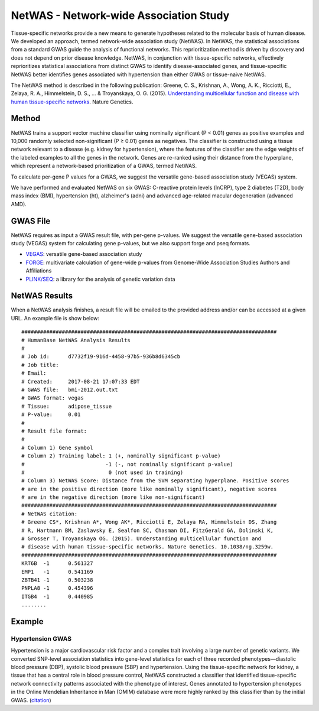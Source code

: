 =======================================
NetWAS - Network-wide Association Study
=======================================
Tissue-specific networks provide a new means to generate hypotheses related to the molecular basis of human disease. We developed an approach, termed network-wide association study (NetWAS). In NetWAS, the statistical associations from a standard GWAS guide the analysis of functional networks. This reprioritization method is driven by discovery and does not depend on prior disease knowledge. NetWAS, in conjunction with tissue-specific networks, effectively reprioritizes statistical associations from distinct GWAS to identify disease-associated genes, and tissue-specific NetWAS better identifies genes associated with hypertension than either GWAS or tissue-naive NetWAS.

The NetWAS method is described in the following publication: Greene, C. S., Krishnan, A., Wong, A. K., Ricciotti, E., Zelaya, R. A., Himmelstein, D. S., ... & Troyanskaya, O. G. (2015). `Understanding multicellular function and disease with human tissue-specific networks <https://www.nature.com/articles/ng.3259>`_. Nature Genetics.

Method
---------------------------------------
NetWAS trains a support vector machine classifier using nominally significant (P < 0.01) genes as positive examples and 10,000 randomly selected non-significant (P ≥ 0.01) genes as negatives. The classifier is constructed using a tissue network relevant to a disease (e.g. kidney for hypertension), where the features of the classifier are the edge weights of the labeled examples to all the genes in the network. Genes are re-ranked using their distance from the hyperplane, which represent a network-based prioritization of a GWAS, termed NetWAS.

To calculate per-gene P values for a GWAS, we suggest the versatile gene-based association study (VEGAS) system.

We have performed and evaluated NetWAS on six GWAS: C-reactive protein levels (lnCRP), type 2 diabetes (T2D), body mass index (BMI), hypertension (ht), alzheimer's (adni) and advanced age-related macular degeneration (advanced AMD).

GWAS File
---------------------------------------
NetWAS requires as input a GWAS result file, with per-gene p-values. We suggest the versatile gene-based association study (VEGAS) system for calculating gene p-values, but we also support forge and pseq formats.

* `VEGAS <https://pmc.ncbi.nlm.nih.gov/articles/PMC2896770/>`_: versatile gene-based association study
* `FORGE <https://github.com/inti/FORGE>`_: multivariate calculation of gene-wide p-values from Genome-Wide Association Studies Authors and Affiliations
* `PLINK/SEQ <https://zzz.bwh.harvard.edu/plinkseq/>`_: a library for the analysis of genetic variation data

NetWAS Results
---------------------------------------
When a NetWAS analysis finishes, a result file will be emailed to the provided address and/or can be accessed at a given URL. An example file is show below: ::

 ##################################################################################
 # HumanBase NetWAS Analysis Results
 #
 # Job id:      d7732f19-916d-4458-97b5-936b8d6345cb
 # Job title:
 # Email:
 # Created:     2017-08-21 17:07:33 EDT
 # GWAS file:   bmi-2012.out.txt
 # GWAS format: vegas
 # Tissue:      adipose_tissue
 # P-value:     0.01
 #
 # Result file format:
 #
 # Column 1) Gene symbol
 # Column 2) Training label: 1 (+, nominally significant p-value)
 #                          -1 (-, not nominally significant p-value)
 #                           0 (not used in training)
 # Column 3) NetWAS Score: Distance from the SVM separating hyperplane. Positive scores
 # are in the positive direction (more like nominally significant), negative scores
 # are in the negative direction (more like non-significant)
 ##################################################################################
 # NetWAS citation:
 # Greene CS*, Krishnan A*, Wong AK*, Ricciotti E, Zelaya RA, Himmelstein DS, Zhang
 # R, Hartmann BM, Zaslavsky E, Sealfon SC, Chasman DI, FitzGerald GA, Dolinski K,
 # Grosser T, Troyanskaya OG. (2015). Understanding multicellular function and
 # disease with human tissue-specific networks. Nature Genetics. 10.1038/ng.3259w.
 ##################################################################################
 KRT6B	-1	0.561327
 EMP1	-1	0.541169
 ZBTB41	-1	0.503238
 PNPLA8	-1	0.454396
 ITGB4	-1	0.440985
 ........



Example
---------------------------------------

Hypertension GWAS
~~~~~~~~~~~~~~~~~~~~~~~~~~~~~~~~~~~~~~~
Hypertension is a major cardiovascular risk factor and a complex trait involving a large number of genetic variants. We converted SNP-level association statistics into gene-level statistics for each of three recorded phenotypes—diastolic blood pressure (DBP), systolic blood pressure (SBP) and hypertension. Using the tissue-specific network for kidney, a tissue that has a central role in blood pressure control, NetWAS constructed a classifier that identified tissue-specific network connectivity patterns associated with the phenotype of interest. Genes annotated to hypertension phenotypes in the Online Mendelian Inheritance in Man (OMIM) database were more highly ranked by this classifier than by the initial GWAS. (`citation <http://www.nature.com/ng/journal/v47/n6/full/ng.3259.html>`_)
